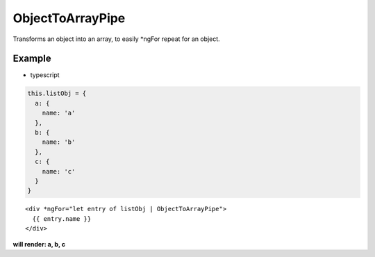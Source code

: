=================
ObjectToArrayPipe
=================

Transforms an object into an array, to easily \*ngFor repeat for an object.

-------
Example
-------
- typescript

.. code-block:: typescript

  this.listObj = {
    a: {
      name: 'a'
    },
    b: {
      name: 'b'
    },
    c: {
      name: 'c'
    }
  }  

::
  
  <div *ngFor="let entry of listObj | ObjectToArrayPipe">
    {{ entry.name }}
  </div>

**will render: a, b, c**